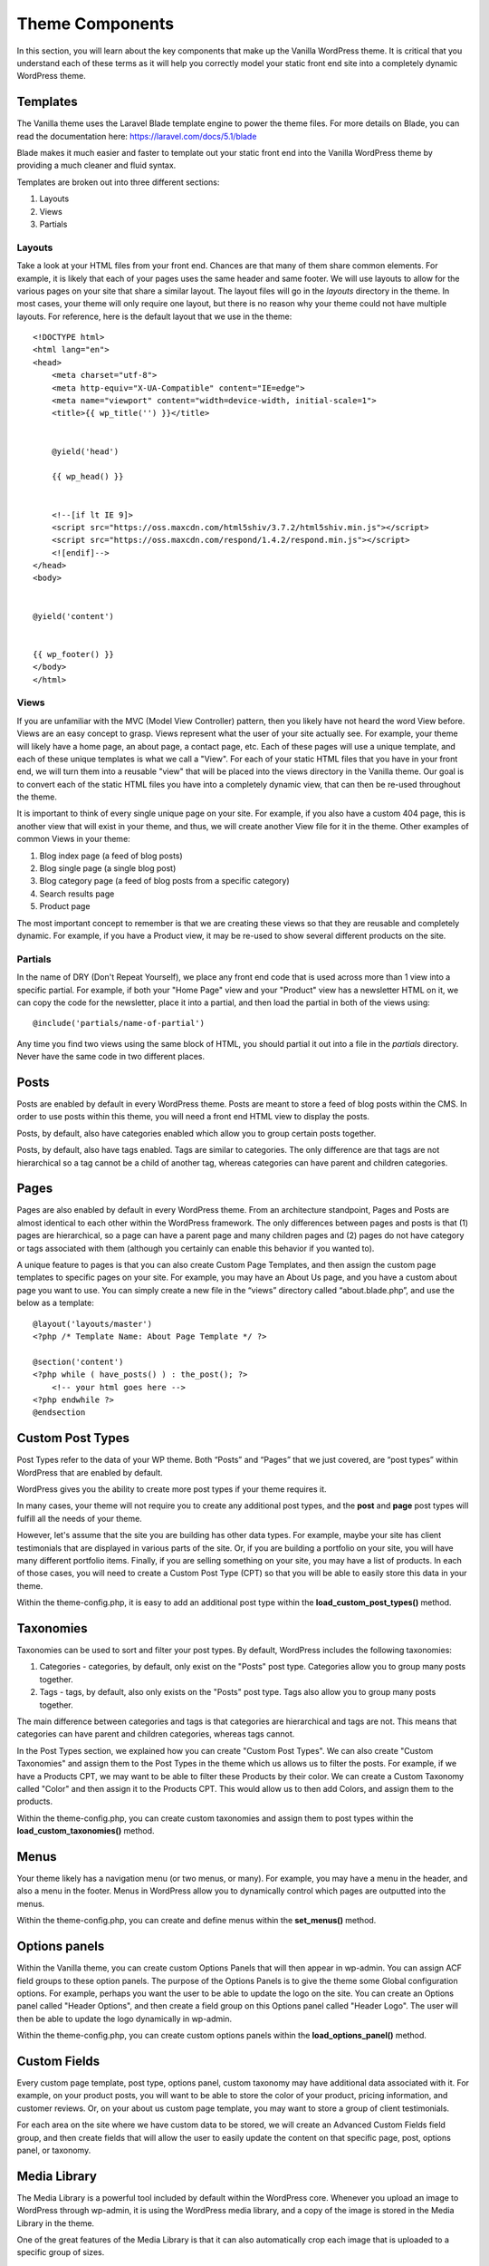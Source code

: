 .. todo:: update code samples to blade

===================
Theme Components
===================

In this section, you will learn about the key components that make up the Vanilla WordPress theme.  It is critical that you understand each of these terms as it will help you correctly model your static front end site into a completely dynamic WordPress theme.

--------------------------
Templates
--------------------------

The Vanilla theme uses the Laravel Blade template engine to power the theme files.  For more details on Blade, you can read the documentation here: https://laravel.com/docs/5.1/blade

Blade makes it much easier and faster to template out your static front end into the Vanilla WordPress theme by providing a much cleaner and fluid syntax.

Templates are broken out into three different sections:

#. Layouts
#. Views
#. Partials

~~~~~~~~~~~~~~~~~~~~~~~~~
Layouts
~~~~~~~~~~~~~~~~~~~~~~~~~

Take a look at your HTML files from your front end.  Chances are that many of them share common elements.  For example, it is likely that each of your pages uses the same header and same footer.  We will use layouts to allow for the various pages on your site that share a similar layout.  The layout files will go in the `layouts` directory in the theme.  In most cases, your theme will only require one layout, but there is no reason why your theme could not have multiple layouts.  For reference, here is the default layout that we use in the theme:

::

   <!DOCTYPE html>
   <html lang="en">
   <head>
       <meta charset="utf-8">
       <meta http-equiv="X-UA-Compatible" content="IE=edge">
       <meta name="viewport" content="width=device-width, initial-scale=1">
       <title>{{ wp_title('') }}</title>


       @yield('head')

       {{ wp_head() }}


       <!--[if lt IE 9]>
       <script src="https://oss.maxcdn.com/html5shiv/3.7.2/html5shiv.min.js"></script>
       <script src="https://oss.maxcdn.com/respond/1.4.2/respond.min.js"></script>
       <![endif]-->
   </head>
   <body>


   @yield('content')


   {{ wp_footer() }}
   </body>
   </html>

~~~~~~~~~~~~~~~~~~~~~~~~~
Views
~~~~~~~~~~~~~~~~~~~~~~~~~

If you are unfamiliar with the MVC (Model View Controller) pattern, then you likely have not heard the word View before.  Views are an easy concept to grasp.  Views represent what the user of your site actually see.  For example, your theme will likely have a home page, an about page, a contact page, etc.  Each of these pages will use a unique template, and each of these unique templates is what we call a "View".  For each of your static HTML files that you have in your front end, we will turn them into a reusable "view" that will be placed into the views directory in the Vanilla theme.  Our goal is to convert each of the static HTML files you have into a completely dynamic view, that can then be re-used throughout the theme.


It is important to think of every single unique page on your site.  For example, if you also have a custom 404 page, this is another view that will exist in your theme, and thus, we will create another View file for it in the theme.  Other examples of common Views in your theme:

#. Blog index page (a feed of blog posts)
#. Blog single page (a single blog post)
#. Blog category page (a feed of blog posts from a specific category)
#. Search results page
#. Product page

The most important concept to remember is that we are creating these views so that they are reusable and completely dynamic.  For example, if you have a Product view, it may be re-used to show several different products on the site.

~~~~~~~~~~~~~~~~~~~~~~~~~
Partials
~~~~~~~~~~~~~~~~~~~~~~~~~

In the name of DRY (Don't Repeat Yourself), we place any front end code that is used across more than 1 view into a specific partial.  For example, if both your "Home Page" view and your "Product" view has a newsletter HTML on it, we can copy the code for the newsletter, place it into a partial, and then load the partial in both of the views using:

::

   @include('partials/name-of-partial')

Any time you find two views using the same block of HTML, you should partial it out into a file in the `partials` directory.  Never have the same code in two different places.

--------------------------
Posts
--------------------------

Posts are enabled by default in every WordPress theme.  Posts are meant to store a feed of blog posts within the CMS.  In order to use posts within this theme, you will need a front end HTML view to display the posts.

Posts, by default, also have categories enabled which allow you to group certain posts together.

Posts, by default, also have tags enabled.  Tags are similar to categories.  The only difference are that tags are not hierarchical so a tag cannot be a child of another tag, whereas categories can have parent and children categories.

--------------------------
Pages
--------------------------

Pages are also enabled by default in every WordPress theme.  From an architecture standpoint, Pages and Posts are almost identical to each other within the WordPress framework.  The only differences between pages and posts is that (1) pages are hierarchical, so a page can have a parent page and many children pages and (2) pages do not have category or tags associated with them (although you certainly can enable this behavior if you wanted to).


A unique feature to pages is that you can also create Custom Page Templates, and then assign the custom page templates to specific pages on your site.  For example, you may have an About Us page, and you have a custom about page you want to use.  You can simply create a new file in the “views” directory called “about.blade.php”, and use the below as a template:

::

   @layout('layouts/master')
   <?php /* Template Name: About Page Template */ ?>

   @section('content')
   <?php while ( have_posts() ) : the_post(); ?>
       <!-- your html goes here -->
   <?php endwhile ?>
   @endsection

--------------------------
Custom Post Types
--------------------------

Post Types refer to the data of your WP theme.  Both “Posts” and “Pages” that we just covered, are “post types” within WordPress that are enabled by default.

WordPress gives you the ability to create more post types if your theme requires it.

In many cases, your theme will not require you to create any additional post types, and the **post** and **page** post types will fulfill all the needs of your theme.

However, let's assume that the site you are building has other data types.  For example, maybe your site has client testimonials that are displayed in various parts of the site.  Or, if you are building a portfolio on your site, you will have many different portfolio items.  Finally, if you are selling something on your site, you may have a list of products.  In each of those cases, you will need to create a Custom Post Type (CPT) so that you will be able to easily store this data in your theme.

Within the theme-config.php, it is easy to add an additional post type within the **load_custom_post_types()** method.

--------------------------
Taxonomies
--------------------------

Taxonomies can be used to sort and filter your post types.  By default, WordPress includes the following taxonomies:

#. Categories - categories, by default, only exist on the "Posts" post type.  Categories allow you to group many posts together.
#. Tags - tags, by default, also only exists on the "Posts" post type.  Tags also allow you to group many posts together.

The main difference between categories and tags is that categories are hierarchical and tags are not.  This means that categories can have parent and children categories, whereas tags cannot.

In the Post Types section, we explained how you can create "Custom Post Types".  We can also create "Custom Taxonomies" and assign them to the Post Types in the theme which us allows us to filter the posts.  For example, if we have a Products CPT, we may want to be able to filter these Products by their color.  We can create a Custom Taxonomy called "Color" and then assign it to the Products CPT.  This would allow us to then add Colors, and assign them to the products.

Within the theme-config.php, you can create custom taxonomies and assign them to post types within the **load_custom_taxonomies()** method.

--------------------------
Menus
--------------------------

Your theme likely has a navigation menu (or two menus, or many).  For example, you may have a menu in the header, and also a menu in the footer.  Menus in WordPress allow you to dynamically control which pages are outputted into the menus.

Within the theme-config.php, you can create and define menus within the **set_menus()** method.

--------------------------
Options panels
--------------------------

Within the Vanilla theme, you can create custom Options Panels that will then appear in wp-admin.  You can assign ACF field groups to these option panels.  The purpose of the Options Panels is to give the theme some Global configuration options.  For example, perhaps you want the user to be able to update the logo on the site.  You can create an Options panel called "Header Options", and then create a field group on this Options panel called "Header Logo".  The user will then be able to update the logo dynamically in wp-admin.

Within the theme-config.php, you can create custom options panels within the **load_options_panel()** method.

--------------------------
Custom Fields
--------------------------

Every custom page template, post type, options panel, custom taxonomy may have additional data associated with it.  For example, on your product posts, you will want to be able to store the color of your product, pricing information, and customer reviews.  Or, on your about us custom page template, you may want to store a group of client testimonials.

For each area on the site where we have custom data to be stored, we will create an Advanced Custom Fields field group, and then create fields that will allow the user to easily update the content on that specific page, post, options panel, or taxonomy.

--------------------------
Media Library
--------------------------

The Media Library is a powerful tool included by default within the WordPress core.  Whenever you upload an image to WordPress through wp-admin, it is using the WordPress media library, and a copy of the image is stored in the Media Library in the theme.

One of the great features of the Media Library is that it can also automatically crop each image that is uploaded to a specific group of sizes.

Your theme likely has many images that exist in various parts of the site.  For example, if you have products on your site, each product might have an image.  You will create a ACF field group that allows the user to upload and change the image that is associated with the product.  In an ideal world, the user would upload the perfect sized image of the product so that it displays properly on the site.  But often times, a user will upload an image that is too big, or not the right size.  By defining Image Sizes in your theme, WordPress will automatically crop the image so that it is the perfect size.

Within the Vanilla theme, you can define these image sizes in the theme-config.php - just look in the **set_image_sizes()** method.

--------------------------
WYSIWYG Editor
--------------------------

The "What You See Is What You Get" (WYSIWYG) editor is built into WordPress by default.  This allows the user to update the content section on the page or post.

An important rule of thumb here is to never place blocks of HTML directly into the WYSIWYG editor.  For example, on the home page, your HTML for the testimonial section may look like this:

::

   <div class="testimonial-item">
       <h3>Testimonial</h3>
       <blockquote>
           <p>Here is my testimonial</p>
           <cite>- James Jiggins, CEO CMV</cite>
       </blockquote>
   </div>

Often times, you will be tempted to simply copy and paste this HTML block directly into the WYSIWYG on your home page in wp-admin.  This is something we never recommend, and instead, you should create a ACF field group that allows the user to fill out the content for the Testimonial, and then you should dynamically generate the HTML in the View.

So what is the WYSIWYG editor used for?  On many views, we entirely disable the WYSIWYG editor, and instead only have ACF field groups on the page.  However, on pages where there are long blocks of long-form content (for example, a blog post) the user will be able to edit the content there, and add h1 --> h6 tags and other basic content styles to the post.

--------------------------
Sidebars
--------------------------

To define a new custom sidebar widget area, please see the **load_sidebars()** method in the theme-config.php file.

--------------------------
Shortcodes
--------------------------

In the case where you want users to be able to add more dynamic content to a WYSIWYG, we use Shortcodes.  Shortcodes allow the user to automatically generate HTML into a WYSIWYG box.  For example, we have a testimonial shortcode that looks like this:

::

   [testimonial text="Here is my testimonial" by="James Jiggins, CEO CMV"]

We would then have a file in the `shortcodes` directory in the theme, and when the user places the shortcode into the WYSWIYG box, when the user views the page on the front end, the template for the shortcode would be outputted.

To define a new shortcode, please see the **load_shortcodes()** method in the theme-config.php file.

-------------------------
Endpoints
-------------------------

If your theme needs any advanced functionality on the front end, other than simply outputting content from the CMS, than you can create an endpoint.  For example, if you have a contact form on your contact us page template, you will need to setup a contact form endpoint that your form on the front end can POST to.

Please see the contact-form.php file in the endpoints directory for a sample endpoint.

In addition, please see the contact-form.blade.php in the forms directory for a sample form that submits to the created endpoint.

The main idea behind endpoints is that for all forms within the theme, we make POST requests to the admin-ajax.php file within WordPress core.  Within our POST request, we can include any custom POST data that we want, as long as we also pass in an additional parameter called “action”.  The “action” POST value should be equal to the “action” param that is setup in your endpoint file in the endpoints directory  (the $action_param value at the top of endpoints/contact-form.php).

--------------------------
The Loop
--------------------------

The loop is an important concept to grasp that exists within all WordPress installations.

Default WordPress loop code looks like this:

::

   <?php if ( have_posts() ) :
      <? while ( have_posts() ) : the_post(); ?>
         <! -- post data here -->
      <?php endwhile; ?>
   <?php else: ?>

   <!-- no posts found -->

   <?php endif; ?>

The WordPress loop will try to determine which post data it should output based off of what page you are currently viewing on the site.

For example, if you are currently on a “http://sitename.dev/about”, and you have a page created on the site called “About”, the WordPress loop will simply contain all of the data it knows about the single “page” called About.

However, if you are viewing “http://sitename.dev/blog”, and you have a page created called “Blog”, and that page is defined as your “blog feed” page in wp-admin options, then the WordPress loop will instead loop through all of your blog posts .

The WordPress loop is a bit confusing, and is better to just play around with it in your local dev environment to get familiar with it.

This document also will be quite helpful once you get more into advanced WordPress development: https://developer.wordpress.org/files/2014/10/template-hierarchy.png

--------------------------
WP_Query
--------------------------

If you wanted to completely ignore the WordPress loop, and not include it anywhere in your theme, you could easily do that, and instead simply use WP_Query.

WP_Query is a powerful class that will give you access to all of the data that is stored in your theme.  Any data associated with any posts, pages, or custom post types you created can easily be queried, paginated, and returned using the `WP_Query class <https://codex.wordpress.org/Class_Reference/WP_Query>`_.

As a code sample, let’s assume we wanted to return the past 15 testimonial posts from our site.

Let’s also assume that on our site, we sort our testimonials by “Year Received”, and thus, we have a custom taxonomy for the testimonials called “testimonial year”.

In my query, I only want to return the testimonial posts that are from 2015.  Here is the code:

::

   <?php
       $options = array(
           'post_type' => 'testimonial',
           'orderby' => 'date',
           'posts_per_page' => 15,
           'tax_query' => array(
               array(
                   'taxonomy' => 'testimonial-year',
                   'field' => 'name',
                   'terms' => array('2015')
               )
           )
       );


       $testimonials = new WP_Query( $options );
       while( $testimonials->have_posts() ) : $testimonials->the_post();
   ?>


   <!-- include the partial that have the HTML/CSS for the testimonial.


   @include('partials/testimonial')


   <?php
       endwhile;
       wp_reset_postdata();
   ?>

